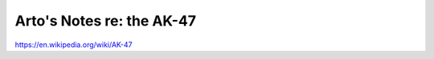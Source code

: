 **************************
Arto's Notes re: the AK-47
**************************

https://en.wikipedia.org/wiki/AK-47
